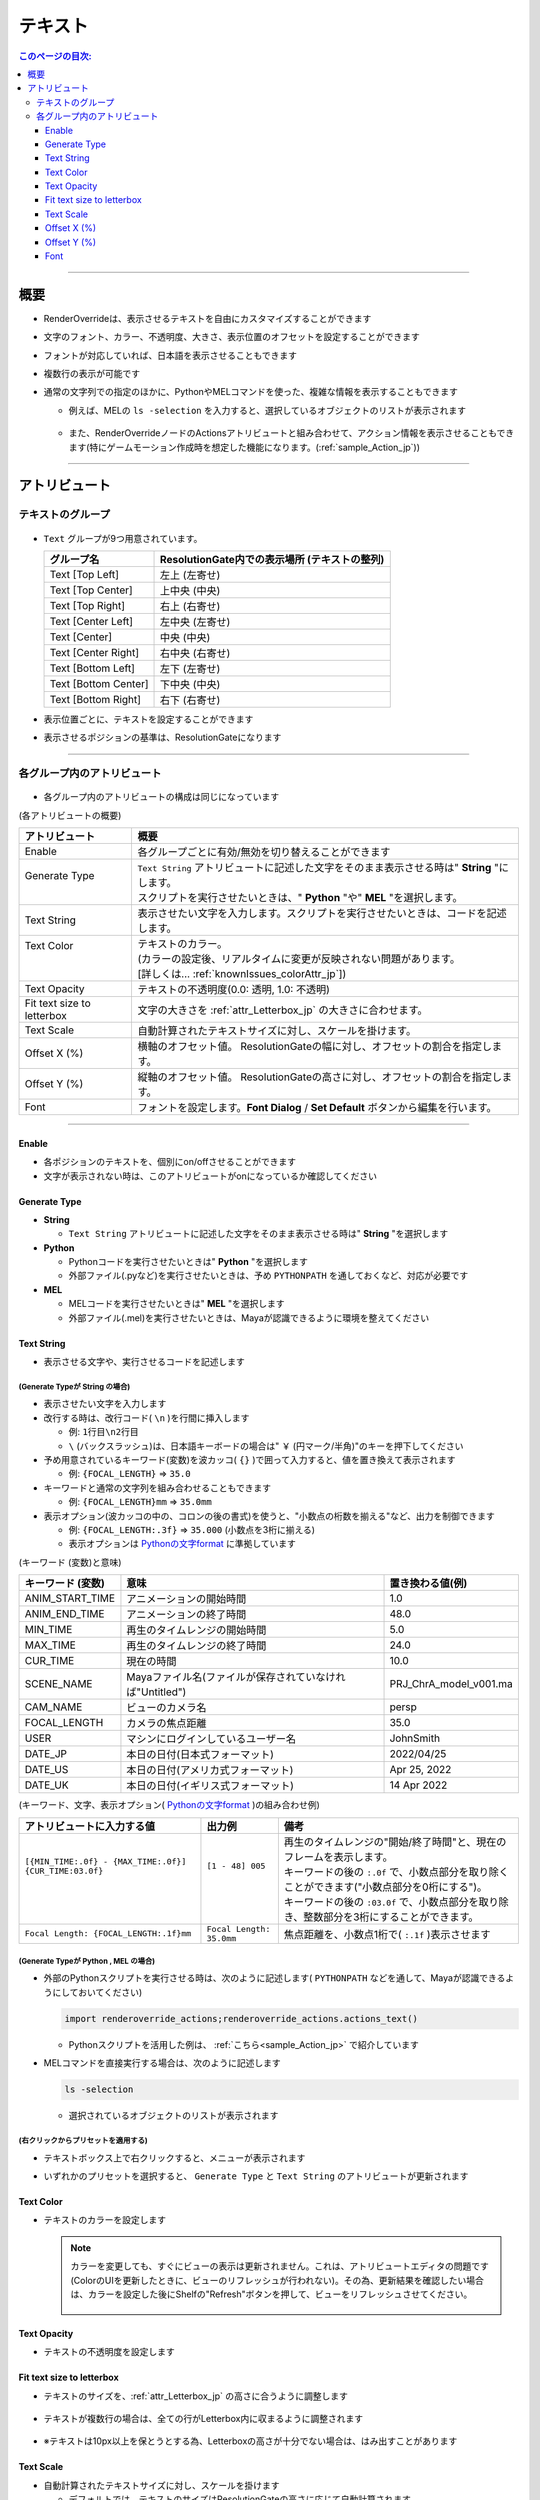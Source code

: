 .. _attr_Text_jp:

テキスト
######################

.. contents:: このページの目次:
   :depth: 3
   :local:

++++

概要
*****

* RenderOverrideは、表示させるテキストを自由にカスタマイズすることができます
* 文字のフォント、カラー、不透明度、大きさ、表示位置のオフセットを設定することができます
* フォントが対応していれば、日本語を表示させることもできます
* 複数行の表示が可能です
* 通常の文字列での指定のほかに、PythonやMELコマンドを使った、複雑な情報を表示することもできます

  * 例えば、MELの ``ls -selection`` を入力すると、選択しているオブジェクトのリストが表示されます

    .. figure:: ../../_gif/renderoverride_textTop.gif
       :scale: 80%
       :alt: attrText

  * また、RenderOverrideノードのActionsアトリビュートと組み合わせて、アクション情報を表示させることもできます(特にゲームモーション作成時を想定した機能になります。(:ref:`sample_Action_jp`))

++++

アトリビュート
**************

テキストのグループ
==================

.. figure:: ../../_images/textAttrGroup.png
   :alt: TextGroup

* ``Text`` グループが9つ用意されています。

  +----------------------+-----------------------------------------------+
  | グループ名           | ResolutionGate内での表示場所 (テキストの整列) |
  +======================+===============================================+
  | Text [Top Left]      | 左上 (左寄せ)                                 |
  +----------------------+-----------------------------------------------+
  | Text [Top Center]    | 上中央 (中央)                                 |
  +----------------------+-----------------------------------------------+
  | Text [Top Right]     | 右上 (右寄せ)                                 |
  +----------------------+-----------------------------------------------+
  | Text [Center Left]   | 左中央 (左寄せ)                               |
  +----------------------+-----------------------------------------------+
  | Text [Center]        | 中央 (中央)                                   |
  +----------------------+-----------------------------------------------+
  | Text [Center Right]  | 右中央 (右寄せ)                               |
  +----------------------+-----------------------------------------------+
  | Text [Bottom Left]   | 左下 (左寄せ)                                 |
  +----------------------+-----------------------------------------------+
  | Text [Bottom Center] | 下中央 (中央)                                 |
  +----------------------+-----------------------------------------------+
  | Text [Bottom Right]  | 右下 (右寄せ)                                 |
  +----------------------+-----------------------------------------------+

* 表示位置ごとに、テキストを設定することができます
* 表示させるポジションの基準は、ResolutionGateになります

++++


各グループ内のアトリビュート
============================

.. figure:: ../../_images/textAttrs.png
   :alt: TextAttr

* 各グループ内のアトリビュートの構成は同じになっています

(各アトリビュートの概要)

+----------------------------+-----------------------------------------------------------------------------------------------+
| アトリビュート             | 概要                                                                                          |
+============================+===============================================================================================+
| Enable                     | 各グループごとに有効/無効を切り替えることができます                                           |
+----------------------------+-----------------------------------------------------------------------------------------------+
|| Generate Type             || ``Text String`` アトリビュートに記述した文字をそのまま表示させる時は" **String** "にします。 |
||                           || スクリプトを実行させたいときは、" **Python** "や" **MEL** "を選択します。                    |
+----------------------------+-----------------------------------------------------------------------------------------------+
| Text String                | 表示させたい文字を入力します。スクリプトを実行させたいときは、コードを記述します。            |
+----------------------------+-----------------------------------------------------------------------------------------------+
|| Text Color                || テキストのカラー。                                                                           |
||                           || (カラーの設定後、リアルタイムに変更が反映されない問題があります。                            |
||                           || [詳しくは... :ref:`knownIssues_colorAttr_jp`])                                               |
+----------------------------+-----------------------------------------------------------------------------------------------+
| Text Opacity               | テキストの不透明度(0.0: 透明, 1.0: 不透明)                                                    |
+----------------------------+-----------------------------------------------------------------------------------------------+
| Fit text size to letterbox | 文字の大きさを :ref:`attr_Letterbox_jp` の大きさに合わせます。                                |
+----------------------------+-----------------------------------------------------------------------------------------------+
| Text Scale                 | 自動計算されたテキストサイズに対し、スケールを掛けます。                                      |
+----------------------------+-----------------------------------------------------------------------------------------------+
| Offset X (%)               | 横軸のオフセット値。 ResolutionGateの幅に対し、オフセットの割合を指定します。                 |
+----------------------------+-----------------------------------------------------------------------------------------------+
| Offset Y (%)               | 縦軸のオフセット値。 ResolutionGateの高さに対し、オフセットの割合を指定します。               |
+----------------------------+-----------------------------------------------------------------------------------------------+
| Font                       | フォントを設定します。**Font Dialog** / **Set Default** ボタンから編集を行います。            |
+----------------------------+-----------------------------------------------------------------------------------------------+

++++

Enable
------

* 各ポジションのテキストを、個別にon/offさせることができます
* 文字が表示されない時は、このアトリビュートがonになっているか確認してください


Generate Type
-------------

* **String**

  * ``Text String`` アトリビュートに記述した文字をそのまま表示させる時は" **String** "を選択します

* **Python**

  * Pythonコードを実行させたいときは" **Python** "を選択します
  * 外部ファイル(.pyなど)を実行させたいときは、予め ``PYTHONPATH`` を通しておくなど、対応が必要です

* **MEL**

  * MELコードを実行させたいときは" **MEL** "を選択します
  * 外部ファイル(.mel)を実行させたいときは、Mayaが認識できるように環境を整えてください


Text String
-----------

* 表示させる文字や、実行させるコードを記述します

(Generate Typeが **String** の場合)
^^^^^^^^^^^^^^^^^^^^^^^^^^^^^^^^^^^

* 表示させたい文字を入力します
* 改行する時は、改行コード( ``\n`` )を行間に挿入します

  * 例: ``1行目\n2行目``
  * ``\`` (バックスラッシュ)は、日本語キーボードの場合は" ``￥`` (円マーク/半角)"のキーを押下してください

* 予め用意されているキーワード(変数)を波カッコ( ``{}`` )で囲って入力すると、値を置き換えて表示されます

  * 例: ``{FOCAL_LENGTH}`` => ``35.0``

* キーワードと通常の文字列を組み合わせることもできます

  * 例: ``{FOCAL_LENGTH}mm`` => ``35.0mm``

* 表示オプション(波カッコの中の、コロンの後の書式)を使うと、"小数点の桁数を揃える"など、出力を制御できます

  * 例: ``{FOCAL_LENGTH:.3f}`` => ``35.000`` (小数点を3桁に揃える)
  * 表示オプションは `Pythonの文字format`_ に準拠しています

(キーワード (変数)と意味)

+-------------------+----------------------------------------------------------+------------------------+
| キーワード (変数) | 意味                                                     | 置き換わる値(例)       |
+===================+==========================================================+========================+
| ANIM_START_TIME   | アニメーションの開始時間                                 | 1.0                    |
+-------------------+----------------------------------------------------------+------------------------+
| ANIM_END_TIME     | アニメーションの終了時間                                 | 48.0                   |
+-------------------+----------------------------------------------------------+------------------------+
| MIN_TIME          | 再生のタイムレンジの開始時間                             | 5.0                    |
+-------------------+----------------------------------------------------------+------------------------+
| MAX_TIME          | 再生のタイムレンジの終了時間                             | 24.0                   |
+-------------------+----------------------------------------------------------+------------------------+
| CUR_TIME          | 現在の時間                                               | 10.0                   |
+-------------------+----------------------------------------------------------+------------------------+
| SCENE_NAME        | Mayaファイル名(ファイルが保存されていなければ"Untitled") | PRJ_ChrA_model_v001.ma |
+-------------------+----------------------------------------------------------+------------------------+
| CAM_NAME          | ビューのカメラ名                                         | persp                  |
+-------------------+----------------------------------------------------------+------------------------+
| FOCAL_LENGTH      | カメラの焦点距離                                         | 35.0                   |
+-------------------+----------------------------------------------------------+------------------------+
| USER              | マシンにログインしているユーザー名                       | JohnSmith              |
+-------------------+----------------------------------------------------------+------------------------+
| DATE_JP           | 本日の日付(日本式フォーマット)                           | 2022/04/25             |
+-------------------+----------------------------------------------------------+------------------------+
| DATE_US           | 本日の日付(アメリカ式フォーマット)                       | Apr 25, 2022           |
+-------------------+----------------------------------------------------------+------------------------+
| DATE_UK           | 本日の日付(イギリス式フォーマット)                       | 14 Apr 2022            |
+-------------------+----------------------------------------------------------+------------------------+

(キーワード、文字、表示オプション( `Pythonの文字format`_ )の組み合わせ例)

+---------------------------------------------------------+--------------------------+----------------------------------------------------------------------------------------------+
| アトリビュートに入力する値                              | 出力例                   | 備考                                                                                         |
+=========================================================+==========================+==============================================================================================+
|| ``[{MIN_TIME:.0f} - {MAX_TIME:.0f}] {CUR_TIME:03.0f}`` || ``[1 - 48] 005``        || 再生のタイムレンジの"開始/終了時間"と、現在のフレームを表示します。                         |
||                                                        ||                         || キーワードの後の ``:.0f`` で、小数点部分を取り除くことができます("小数点部分を0桁にする")。 |
||                                                        ||                         || キーワードの後の ``:03.0f`` で、小数点部分を取り除き、整数部分を3桁にすることができます。   |
+---------------------------------------------------------+--------------------------+----------------------------------------------------------------------------------------------+
| ``Focal Length: {FOCAL_LENGTH:.1f}mm``                  | ``Focal Length: 35.0mm`` | 焦点距離を、小数点1桁で( ``:.1f`` )表示させます                                              |
+---------------------------------------------------------+--------------------------+----------------------------------------------------------------------------------------------+


(Generate Typeが **Python** , **MEL** の場合)
^^^^^^^^^^^^^^^^^^^^^^^^^^^^^^^^^^^^^^^^^^^^^

* 外部のPythonスクリプトを実行させる時は、次のように記述します( ``PYTHONPATH`` などを通して、Mayaが認識できるようにしておいてください)

  .. code-block:: python

     import renderoverride_actions;renderoverride_actions.actions_text()

  * Pythonスクリプトを活用した例は、 :ref:`こちら<sample_Action_jp>` で紹介しています


* MELコマンドを直接実行する場合は、次のように記述します

  .. code-block:: C++

     ls -selection

  * 選択されているオブジェクトのリストが表示されます


(右クリックからプリセットを適用する)
^^^^^^^^^^^^^^^^^^^^^^^^^^^^^^^^^^^^

* テキストボックス上で右クリックすると、メニューが表示されます
* いずれかのプリセットを選択すると、 ``Generate Type`` と ``Text String`` のアトリビュートが更新されます

  .. figure:: ../../_images/textRightClick.png
     :alt: textRightClick

Text Color
----------

* テキストのカラーを設定します

  .. note::
     カラーを変更しても、すぐにビューの表示は更新されません。これは、アトリビュートエディタの問題です(ColorのUIを更新したときに、ビューのリフレッシュが行われない)。その為、更新結果を確認したい場合は、カラーを設定した後にShelfの"Refresh"ボタンを押して、ビューをリフレッシュさせてください。

     .. figure:: ../../_images/shelf_refresh_icon.png
        :alt: shelfRefresh


Text Opacity
------------

* テキストの不透明度を設定します


Fit text size to letterbox
--------------------------

* テキストのサイズを、:ref:`attr_Letterbox_jp` の高さに合うように調整します

  .. figure:: ../../_images/textFitLine1.png
     :alt: textFitLine1

* テキストが複数行の場合は、全ての行がLetterbox内に収まるように調整されます

  .. figure:: ../../_images/textFitLine2.png
     :alt: textFitLine2

* ※テキストは10px以上を保とうとする為、Letterboxの高さが十分でない場合は、はみ出すことがあります

  .. figure:: ../../_images/textFitLine3.png
     :alt: textFitLine3


Text Scale
----------

* 自動計算されたテキストサイズに対し、スケールを掛けます

  * デフォルトでは、テキストのサイズはResolutionGateの高さに応じて自動計算されます
  * ``Fit text size to letterbox`` アトリビュートがonになっている場合は、Letterboxの高さに応じてテキストのサイズを自動計算します

* スケールを掛けた結果、テキストのサイズが10pxを下回った場合は、10pxに固定されます


Offset X (%)
------------

* 自動計算されたポジションから、横軸にオフセットさせる割合を指定します

  * ResolutionGateの幅を基準に計算されます


Offset Y (%)
------------

* 自動計算されたポジションから、縦軸にオフセットさせる割合を指定します

  * ResolutionGateの高さを基準に計算されます

Font
-----

.. figure:: ../../_images/textFontAttr.png
   :alt: textFontAttr

* フォントを設定します
* フォントファミリー、太さ、イタリック、下線の表示などを指定できます
* 直接編集できないようになっているので、**Font Dialog**/**Set Default** ボタンから編集を行います

  * **Font Dialog** ボタン

    * FontDialogが表示されます

        .. figure:: ../../_images/textFontDialog.png
           :alt: textFontDialog

    * このダイアログで、 ``Font``, ``Font style``, ``Strikeout``, ``Underline`` を設定します

      .. warning::
         * **Size** は適用されません

           * (ResolutionGateの高さに応じて自動計算されるため)
           * テキストのサイズは、自動計算されたサイズに ``Text Scale`` の値を掛けて調整してください

         * **Strikeout** (打消し線)と **Underline** (下線)は同時に使えません

           * 両方チェックを入れた場合は、 **Underline** が優先されます

  * **Set Default** ボタン

    * Mayaデフォルトのフォントに設定します


.. _Pythonの文字format: https://docs.python.org/ja/3.10/tutorial/inputoutput.html


